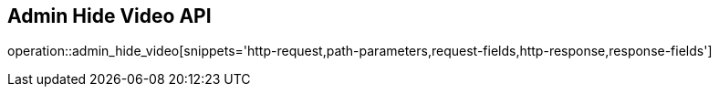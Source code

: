 == Admin Hide Video API

operation::admin_hide_video[snippets='http-request,path-parameters,request-fields,http-response,response-fields']
